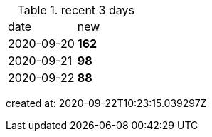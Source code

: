 
.recent 3 days
|===

|date|new


^|2020-09-20
>s|162


^|2020-09-21
>s|98


^|2020-09-22
>s|88


|===

created at: 2020-09-22T10:23:15.039297Z
